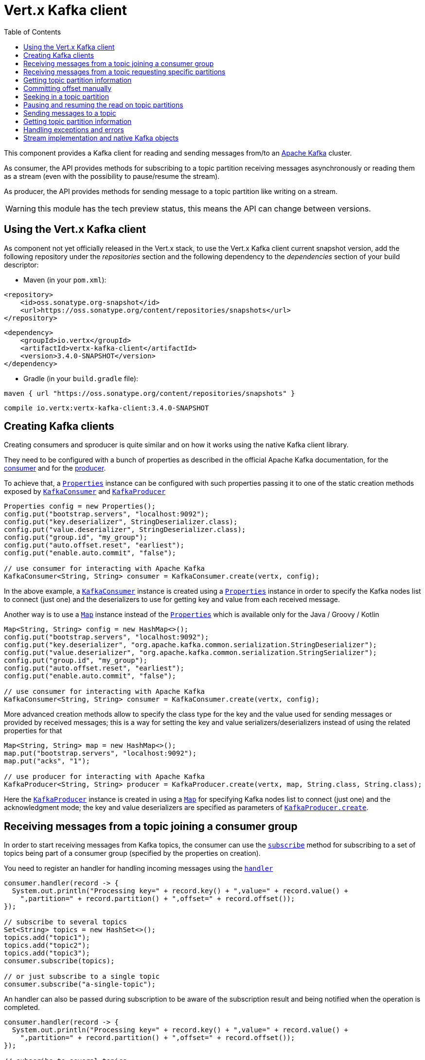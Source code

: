 = Vert.x Kafka client
:toc: left

This component provides a Kafka client for reading and sending messages from/to an link:https://kafka.apache.org/[Apache Kafka] cluster.

As consumer, the API provides methods for subscribing to a topic partition receiving
messages asynchronously or reading them as a stream (even with the possibility to pause/resume the stream).

As producer, the API provides methods for sending message to a topic partition like writing on a stream.

WARNING: this module has the tech preview status, this means the API can change between versions.

== Using the Vert.x Kafka client

As component not yet officially released in the Vert.x stack, to use the Vert.x Kafka client current snapshot version,
add the following repository under the _repositories_ section and the following dependency to the _dependencies_ section
of your build descriptor:

* Maven (in your `pom.xml`):

[source,xml,subs="+attributes"]
----
<repository>
    <id>oss.sonatype.org-snapshot</id>
    <url>https://oss.sonatype.org/content/repositories/snapshots</url>
</repository>
----

[source,xml,subs="+attributes"]
----
<dependency>
    <groupId>io.vertx</groupId>
    <artifactId>vertx-kafka-client</artifactId>
    <version>3.4.0-SNAPSHOT</version>
</dependency>
----

* Gradle (in your `build.gradle` file):

[source,groovy,subs="+attributes"]
----
maven { url "https://oss.sonatype.org/content/repositories/snapshots" }
----

[source,groovy,subs="+attributes"]
----
compile io.vertx:vertx-kafka-client:3.4.0-SNAPSHOT
----

== Creating Kafka clients

Creating consumers and sproducer is quite similar and on how it works using the native Kafka client library.

They need to be configured with a bunch of properties as described in the official
Apache Kafka documentation, for the link:https://kafka.apache.org/documentation/#newconsumerconfigs[consumer] and
for the link:https://kafka.apache.org/documentation/#producerconfigs[producer].

To achieve that, a `link:../../apidocs/java/util/Properties.html[Properties]` instance can be configured with such properties passing it to one of the
static creation methods exposed by `link:../../apidocs/io/vertx/kafka/client/consumer/KafkaConsumer.html[KafkaConsumer]` and
`link:../../apidocs/io/vertx/kafka/client/producer/KafkaProducer.html[KafkaProducer]`

[source,java]
----
Properties config = new Properties();
config.put("bootstrap.servers", "localhost:9092");
config.put("key.deserializer", StringDeserializer.class);
config.put("value.deserializer", StringDeserializer.class);
config.put("group.id", "my_group");
config.put("auto.offset.reset", "earliest");
config.put("enable.auto.commit", "false");

// use consumer for interacting with Apache Kafka
KafkaConsumer<String, String> consumer = KafkaConsumer.create(vertx, config);
----

In the above example, a `link:../../apidocs/io/vertx/kafka/client/consumer/KafkaConsumer.html[KafkaConsumer]` instance is created using
a `link:../../apidocs/java/util/Properties.html[Properties]` instance in order to specify the Kafka nodes list to connect (just one) and
the deserializers to use for getting key and value from each received message.

Another way is to use a `link:../../apidocs/java/util/Map.html[Map]` instance instead of the `link:../../apidocs/java/util/Properties.html[Properties]` which is available
only for the Java / Groovy / Kotlin

[source,java]
----
Map<String, String> config = new HashMap<>();
config.put("bootstrap.servers", "localhost:9092");
config.put("key.deserializer", "org.apache.kafka.common.serialization.StringDeserializer");
config.put("value.deserializer", "org.apache.kafka.common.serialization.StringSerializer");
config.put("group.id", "my_group");
config.put("auto.offset.reset", "earliest");
config.put("enable.auto.commit", "false");

// use consumer for interacting with Apache Kafka
KafkaConsumer<String, String> consumer = KafkaConsumer.create(vertx, config);
----

More advanced creation methods allow to specify the class type for the key and the value used for sending messages
or provided by received messages; this is a way for setting the key and value serializers/deserializers instead of
using the related properties for that

[source,java]
----
Map<String, String> map = new HashMap<>();
map.put("bootstrap.servers", "localhost:9092");
map.put("acks", "1");

// use producer for interacting with Apache Kafka
KafkaProducer<String, String> producer = KafkaProducer.create(vertx, map, String.class, String.class);
----

Here the `link:../../apidocs/io/vertx/kafka/client/producer/KafkaProducer.html[KafkaProducer]` instance is created in using a `link:../../apidocs/java/util/Map.html[Map]` for
specifying Kafka nodes list to connect (just one) and the acknowledgment mode; the key and value deserializers are
specified as parameters of `link:../../apidocs/io/vertx/kafka/client/producer/KafkaProducer.html#create-io.vertx.core.Vertx-java.util.Map-java.lang.Class-java.lang.Class-[KafkaProducer.create]`.

== Receiving messages from a topic joining a consumer group

In order to start receiving messages from Kafka topics, the consumer can use the
`link:../../apidocs/io/vertx/kafka/client/consumer/KafkaConsumer.html#subscribe-java.util.Set-[subscribe]` method for
subscribing to a set of topics being part of a consumer group (specified by the properties on creation).

You need to register an handler for handling incoming messages using the
`link:../../apidocs/io/vertx/kafka/client/consumer/KafkaConsumer.html#handler-io.vertx.core.Handler-[handler]`

[source,java]
----
consumer.handler(record -> {
  System.out.println("Processing key=" + record.key() + ",value=" + record.value() +
    ",partition=" + record.partition() + ",offset=" + record.offset());
});

// subscribe to several topics
Set<String> topics = new HashSet<>();
topics.add("topic1");
topics.add("topic2");
topics.add("topic3");
consumer.subscribe(topics);

// or just subscribe to a single topic
consumer.subscribe("a-single-topic");
----

An handler can also be passed during subscription to be aware of the subscription result and being notified when the operation
is completed.

[source,java]
----
consumer.handler(record -> {
  System.out.println("Processing key=" + record.key() + ",value=" + record.value() +
    ",partition=" + record.partition() + ",offset=" + record.offset());
});

// subscribe to several topics
Set<String> topics = new HashSet<>();
topics.add("topic1");
topics.add("topic2");
topics.add("topic3");
consumer.subscribe(topics, ar -> {
  if (ar.succeeded()) {
    System.out.println("subscribed");
  } else {
    System.out.println("Could not subscribe " + ar.cause().getMessage());
  }
});

// or just subscribe to a single topic
consumer.subscribe("a-single-topic", ar -> {
  if (ar.succeeded()) {
    System.out.println("subscribed");
  } else {
    System.out.println("Could not subscribe " + ar.cause().getMessage());
  }
});
----

Using the consumer group way, the Kafka cluster assigns partitions to the consumer taking into account other connected
consumers in the same consumer group, so that partitions can be spread across them.

The Kafka cluster handles partitions re-balancing when a consumer leaves the group (so assigned partitions are free
to be assigned to other consumers) or a new consumer joins the group (so it wants partitions to read from).

You can register handlers on a `link:../../apidocs/io/vertx/kafka/client/consumer/KafkaConsumer.html[KafkaConsumer]` to be notified
of the partitions revocations and assignments by the Kafka cluster using
`link:../../apidocs/io/vertx/kafka/client/consumer/KafkaConsumer.html#partitionsRevokedHandler-io.vertx.core.Handler-[partitionsRevokedHandler]` and
`link:../../apidocs/io/vertx/kafka/client/consumer/KafkaConsumer.html#partitionsAssignedHandler-io.vertx.core.Handler-[partitionsAssignedHandler]`.

[source,java]
----
consumer.handler(record -> {
  System.out.println("Processing key=" + record.key() + ",value=" + record.value() +
    ",partition=" + record.partition() + ",offset=" + record.offset());
});

// registering handlers for assigned and revoked partitions
consumer.partitionsAssignedHandler(topicPartitions -> {

  System.out.println("Partitions assigned");
  for (TopicPartition topicPartition : topicPartitions) {
    System.out.println(topicPartition.getTopic() + " " + topicPartition.getPartition());
  }
});

consumer.partitionsRevokedHandler(topicPartitions -> {

  System.out.println("Partitions revoked");
  for (TopicPartition topicPartition : topicPartitions) {
    System.out.println(topicPartition.getTopic() + " " + topicPartition.getPartition());
  }
});

// subscribes to the topic
consumer.subscribe("test", ar -> {

  if (ar.succeeded()) {
    System.out.println("Consumer subscribed");
  }
});
----

After joining a consumer group for receiving messages, a consumer can decide to leave the consumer group in order to
not get messages anymore using `link:../../apidocs/io/vertx/kafka/client/consumer/KafkaConsumer.html#unsubscribe--[unsubscribe]`

[source,java]
----
consumer.unsubscribe();
----

You can add an handler to be notified of the result

[source,java]
----
consumer.unsubscribe(ar -> {

  if (ar.succeeded()) {
    System.out.println("Consumer unsubscribed");
  }
});
----

== Receiving messages from a topic requesting specific partitions

Besides being part of a consumer group for receiving messages from a topic, a consumer can ask for a specific
topic partition. When the consumer is not part part of a consumer group the overall application cannot
rely on the re-balancing feature.

You can use `link:../../apidocs/io/vertx/kafka/client/consumer/KafkaConsumer.html#assign-java.util.Set-io.vertx.core.Handler-[assign]`
in order to ask for specific partitions.

[source,java]
----
consumer.handler(record -> {
  System.out.println("key=" + record.key() + ",value=" + record.value() +
    ",partition=" + record.partition() + ",offset=" + record.offset());
});

//
Set<TopicPartition> topicPartitions = new HashSet<>();
topicPartitions.add(new TopicPartition()
  .setTopic("test")
  .setPartition(0));

// requesting to be assigned the specific partition
consumer.assign(topicPartitions, done -> {

  if (done.succeeded()) {
    System.out.println("Partition assigned");

    // requesting the assigned partitions
    consumer.assignment(done1 -> {

      if (done1.succeeded()) {

        for (TopicPartition topicPartition : done1.result()) {
          System.out.println(topicPartition.getTopic() + " " + topicPartition.getPartition());
        }
      }
    });
  }
});
----

Calling `link:../../apidocs/io/vertx/kafka/client/consumer/KafkaConsumer.html#assignment-io.vertx.core.Handler-[assignment]` provides
the list of the current assigned partitions.

== Getting topic partition information

You can call the `link:../../apidocs/io/vertx/kafka/client/consumer/KafkaConsumer.html#partitionsFor-java.lang.String-io.vertx.core.Handler-[partitionsFor]` to get information about
partitions for a specified topic

[source,java]
----
consumer.partitionsFor("test", ar -> {

  if (ar.succeeded()) {

    for (PartitionInfo partitionInfo : ar.result()) {
      System.out.println(partitionInfo);
    }
  }
});
----

In addition `link:../../apidocs/io/vertx/kafka/client/consumer/KafkaConsumer.html#listTopics-io.vertx.core.Handler-[listTopics]` provides all available topics
with related partitions

[source,java]
----
consumer.listTopics(ar -> {

  if (ar.succeeded()) {

    Map<String, List<PartitionInfo>> map = ar.result();
    map.forEach((topic, partitions) -> {
      System.out.println("topic = " + topic);
      System.out.println("partitions = " + map.get(topic));
    });
  }
});
----

== Committing offset manually

In Apache Kafka, one of the main features is that the consumer is in charge to handle the offset of the last read message.
This is executed by the commit operation that can be executed automatically every time a bunch of messages are read
from a topic partition; in this case the "enable.auto.commit" configuration parameter needs to be set to "true" in
the properties bag for the consumer creation.
The other way is using the `link:../../apidocs/io/vertx/kafka/client/consumer/KafkaConsumer.html#commit-io.vertx.core.Handler-[commit]` method
in order to do that manually (it's useful for having an "at least once" delivery to be sure that the read messages
are processed before committing the offset).

[source,java]
----
consumer.commit(done -> {

  if (done.succeeded()) {
    System.out.println("Last read message offset committed");
  }
});
----

== Seeking in a topic partition

A great advantage of using Apache Kafka is that the messages are retained for a long period of time and the consumer can
seek inside a topic partition for re-reading all or part of the messages and then coming back to the end of
the partition. Using the `link:../../apidocs/io/vertx/kafka/client/consumer/KafkaConsumer.html#seek-io.vertx.kafka.client.common.TopicPartition-long-io.vertx.core.Handler-[seek]`
method it's possible to change the offset for starting to read at specific position. If the consumer needs to re-read the stream
from the beginning, there is the `link:../../apidocs/io/vertx/kafka/client/consumer/KafkaConsumer.html#seekToBeginning-java.util.Set-io.vertx.core.Handler-[seekToBeginning]`
method. Finally, in order to come back at the end of the partition, it's possible to use the
`link:../../apidocs/io/vertx/kafka/client/consumer/KafkaConsumer.html#seekToEnd-java.util.Set-io.vertx.core.Handler-[seekToEnd]` method.

[source,java]
----
TopicPartition topicPartition = new TopicPartition()
  .setTopic("test")
  .setPartition(0);

// seeking to a specific offset
consumer.seek(topicPartition, 10, done -> {

  if (done.succeeded()) {
    System.out.println("Seeking done");
  }
});

// seeking at the beginning of the partition
consumer.seekToBeginning(Collections.singleton(topicPartition), done -> {

  if (done.succeeded()) {
    System.out.println("Seeking done");
  }
});

// seeking at the end of the partition
consumer.seekToEnd(Collections.singleton(topicPartition), done -> {

  if (done.succeeded()) {
    System.out.println("Seeking done");
  }
});
----

== Pausing and resuming the read on topic partitions

A consumer has the possibility to pause the read operation from a topic, in order to not receive other messages
(i.e. having more time to process the messages already read) and then resume the read for continuing to receive messages.
In order to do that, the `link:../../apidocs/io/vertx/kafka/client/consumer/KafkaConsumer.html[KafkaConsumer]` interface provides the
`link:../../apidocs/io/vertx/kafka/client/consumer/KafkaConsumer.html#pause-java.util.Set-io.vertx.core.Handler-[pause]` method and the
`link:../../apidocs/io/vertx/kafka/client/consumer/KafkaConsumer.html#resume-java.util.Set-io.vertx.core.Handler-[resume]` method.

[source,java]
----
Set<TopicPartition> topicPartitions = new HashSet<>();
topicPartitions.add(new TopicPartition()
  .setTopic("test")
  .setPartition(0));

// registering the handler for incoming messages
consumer.handler(record -> {
  System.out.println("key=" + record.key() + ",value=" + record.value() +
    ",partition=" + record.partition() + ",offset=" + record.offset());

  // i.e. pause/resume on partition 0, after reading message up to offset 5
  if ((record.partition() == 0) && (record.offset() == 5)) {

    // pausing read operation
    consumer.pause(topicPartitions, done -> {

      if (done.succeeded()) {

        System.out.println("Paused");
        // resuming read operation after a specific time
        vertx.setTimer(5000, t -> {

          // resuming read operation
          consumer.resume(topicPartitions, done1 -> {

            if (done1.succeeded()) {
              System.out.println("Resumed");
            }
          });

        });

      }
    });
  }
});

// subscribing to the topic
consumer.subscribe(Collections.singleton("test"), done -> {

  if (done.succeeded()) {
    System.out.println("Consumer subscribed");
  }
});
----

== Sending messages to a topic

The `link:../../apidocs/io/vertx/kafka/client/producer/KafkaProducer.html[KafkaProducer]` interface provides the
`link:../../apidocs/io/vertx/kafka/client/producer/KafkaProducer.html#write-io.vertx.kafka.client.producer.KafkaProducerRecord-io.vertx.core.Handler-[write]`
method for sending messages (records) to a topic having the possibility to receive metadata about the messages sent like
the topic itself, the destination partition and the assigned offset. The simpler way is sending a message specifying
only the destination topic and the related value; in this case, without a key or a specific partition, the sender works
in a round robin way sending messages across all the partitions of the topic.

[source,java]
----
for (int i = 0; i < 5; i++) {

  // only topic and message value are specified, round robin on destination partitions
  KafkaProducerRecord<String, String> record =
    KafkaProducerRecord.create("test", "message_" + i);

  producer.write(record, done -> {

    if (done.succeeded()) {

      RecordMetadata recordMetadata = done.result();
      System.out.println("Message " + record.value() + " written on topic=" + recordMetadata.getTopic() +
        ", partition=" + recordMetadata.getPartition() +
        ", offset=" + recordMetadata.getOffset());
    }

  });
}
----

In order to specify the destination partition for a message, it's possible to specify the partition identifier explicitly
or a key for the message.

[source,java]
----
for (int i = 0; i < 10; i++) {

  // a destination partition is specified
  KafkaProducerRecord<String, String> record =
    KafkaProducerRecord.create("test", null, "message_" + i, 0);

  producer.write(record, done -> {

    if (done.succeeded()) {

      RecordMetadata recordMetadata = done.result();
      System.out.println("Message " + record.value() + " written on topic=" + recordMetadata.getTopic() +
        ", partition=" + recordMetadata.getPartition() +
        ", offset=" + recordMetadata.getOffset());
    }

  });
}
----

Using a key, the sender processes an hash on that in order to identify the destination partition; it
guarantees that all messages with the same key are sent to the same partition in order.

[source,java]
----
for (int i = 0; i < 10; i++) {

  // i.e. defining different keys for odd and even messages
  int key = i % 2;

  // a key is specified, all messages with same key will be sent to the same partition
  KafkaProducerRecord<String, String> record =
    KafkaProducerRecord.create("test", String.valueOf(key), "message_" + i);

  producer.write(record, done -> {

    if (done.succeeded()) {

      RecordMetadata recordMetadata = done.result();
      System.out.println("Message " + record.value() + " written on topic=" + record.value() +
        ", partition=" + record.value() +
        ", offset=" + recordMetadata.getOffset());
    }

  });
}
----

== Getting topic partition information

You can call the `link:../../apidocs/io/vertx/kafka/client/producer/KafkaProducer.html#partitionsFor-java.lang.String-io.vertx.core.Handler-[partitionsFor]` to get information about
partitions for a specified topic:

[source,java]
----
producer.partitionsFor("test", ar -> {

  if (ar.succeeded()) {

    for (PartitionInfo partitionInfo : ar.result()) {
      System.out.println(partitionInfo);
    }
  }
});
----

== Handling exceptions and errors

In order to handle potential errors and exceptions during the communication between a Kafka client (consumer or producer)
and the Kafka cluster, both `link:../../apidocs/io/vertx/kafka/client/consumer/KafkaConsumer.html[KafkaConsumer]` and `link:../../apidocs/io/vertx/kafka/client/producer/KafkaProducer.html[KafkaProducer]`
interface provide the "exceptionHandler" method for setting an handler called when an error happens (i.e. timeout).

[source,java]
----
consumer.exceptionHandler(e -> {
  System.out.println("Error = " + e.getMessage());
});
----

== Stream implementation and native Kafka objects

Other than the polyglot version of the Kafka consumer and producer, this component provides a stream oriented
implementation which handles native Kafka objects (and not the related Vert.x counterparts).
The available interfaces are `link:../../apidocs/io/vertx/kafka/client/consumer/KafkaReadStream.html[KafkaReadStream]` for reading topic partitions and
`link:../../apidocs/io/vertx/kafka/client/producer/KafkaWriteStream.html[KafkaWriteStream]` for writing to topics. The extends the interfaces provided
by Vert.x for handling stream so the `link:../../apidocs/io/vertx/core/streams/ReadStream.html[ReadStream]` and `link:../../apidocs/io/vertx/core/streams/WriteStream.html[WriteStream]`
where the handled classes are the native ones from the Kafka client libraries like the
`link:../../apidocs/org/apache/kafka/clients/consumer/ConsumerRecord.html[ConsumerRecord]` and the `link:../../apidocs/org/apache/kafka/clients/producer/ProducerRecord.html[ProducerRecord]`.
The way to interact with the above streams is quite similar to the polyglot version.